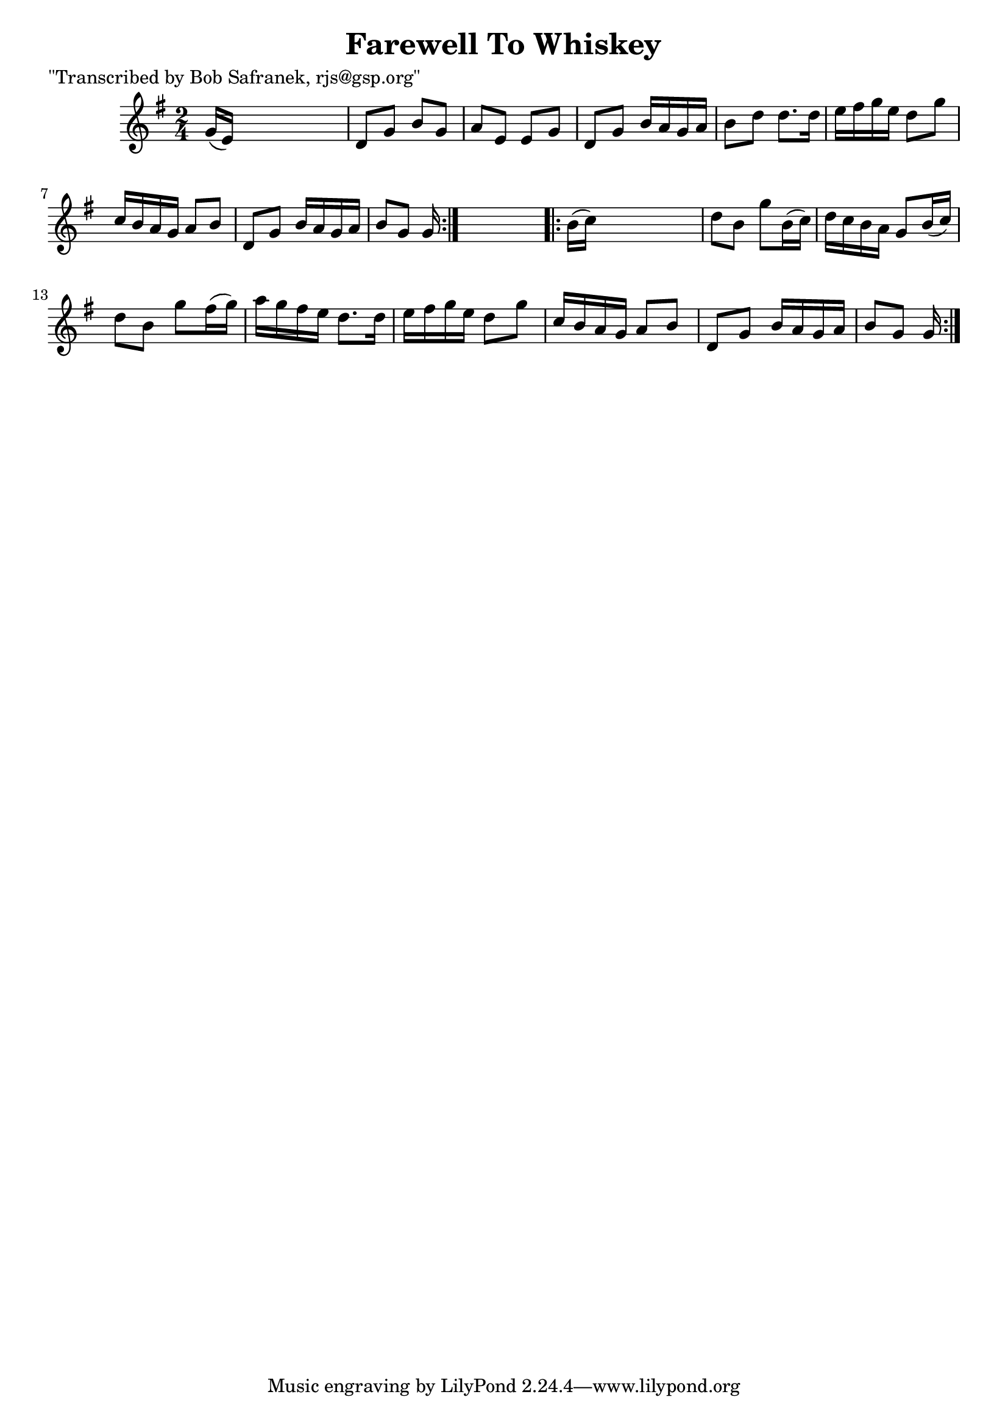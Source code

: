 
\version "2.16.2"
% automatically converted by musicxml2ly from xml/1825_bs.xml

%% additional definitions required by the score:
\language "english"


\header {
    poet = "\"Transcribed by Bob Safranek, rjs@gsp.org\""
    encoder = "abc2xml version 63"
    encodingdate = "2015-01-25"
    title = "Farewell To Whiskey"
    }

\layout {
    \context { \Score
        autoBeaming = ##f
        }
    }
PartPOneVoiceOne =  \relative g' {
    \repeat volta 2 {
        \key g \major \time 2/4 g16 ( [ e16 ) ] s4. | % 2
        d8 [ g8 ] b8 [ g8 ] | % 3
        a8 [ e8 ] e8 [ g8 ] | % 4
        d8 [ g8 ] b16 [ a16 g16 a16 ] | % 5
        b8 [ d8 ] d8. [ d16 ] | % 6
        e16 [ fs16 g16 e16 ] d8 [ g8 ] | % 7
        c,16 [ b16 a16 g16 ] a8 [ b8 ] | % 8
        d,8 [ g8 ] b16 [ a16 g16 a16 ] | % 9
        b8 [ g8 ] g16 }
    s8. \repeat volta 2 {
        | \barNumberCheck #10
        b16 ( [ c16 ) ] s4. | % 11
        d8 [ b8 ] g'8 [ b,16 ( c16 ) ] | % 12
        d16 [ c16 b16 a16 ] g8 [ b16 ( c16 ) ] | % 13
        d8 [ b8 ] g'8 [ fs16 ( g16 ) ] | % 14
        a16 [ g16 fs16 e16 ] d8. [ d16 ] | % 15
        e16 [ fs16 g16 e16 ] d8 [ g8 ] | % 16
        c,16 [ b16 a16 g16 ] a8 [ b8 ] | % 17
        d,8 [ g8 ] b16 [ a16 g16 a16 ] | % 18
        b8 [ g8 ] g16 }
    }


% The score definition
\score {
    <<
        \new Staff <<
            \context Staff << 
                \context Voice = "PartPOneVoiceOne" { \PartPOneVoiceOne }
                >>
            >>
        
        >>
    \layout {}
    % To create MIDI output, uncomment the following line:
    %  \midi {}
    }

